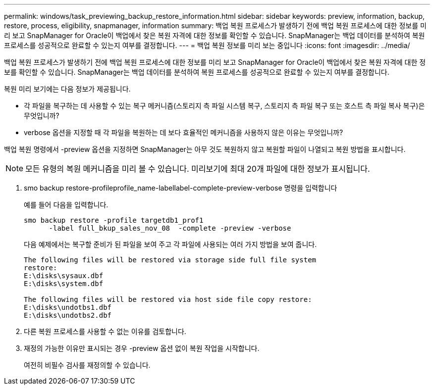 ---
permalink: windows/task_previewing_backup_restore_information.html 
sidebar: sidebar 
keywords: preview, information, backup, restore, process, eligibility, snapmanager, information 
summary: 백업 복원 프로세스가 발생하기 전에 백업 복원 프로세스에 대한 정보를 미리 보고 SnapManager for Oracle이 백업에서 찾은 복원 자격에 대한 정보를 확인할 수 있습니다. SnapManager는 백업 데이터를 분석하여 복원 프로세스를 성공적으로 완료할 수 있는지 여부를 결정합니다. 
---
= 백업 복원 정보를 미리 보는 중입니다
:icons: font
:imagesdir: ../media/


[role="lead"]
백업 복원 프로세스가 발생하기 전에 백업 복원 프로세스에 대한 정보를 미리 보고 SnapManager for Oracle이 백업에서 찾은 복원 자격에 대한 정보를 확인할 수 있습니다. SnapManager는 백업 데이터를 분석하여 복원 프로세스를 성공적으로 완료할 수 있는지 여부를 결정합니다.

복원 미리 보기에는 다음 정보가 제공됩니다.

* 각 파일을 복구하는 데 사용할 수 있는 복구 메커니즘(스토리지 측 파일 시스템 복구, 스토리지 측 파일 복구 또는 호스트 측 파일 복사 복구)은 무엇입니까?
* verbose 옵션을 지정할 때 각 파일을 복원하는 데 보다 효율적인 메커니즘을 사용하지 않은 이유는 무엇입니까?


백업 복원 명령에서 -preview 옵션을 지정하면 SnapManager는 아무 것도 복원하지 않고 복원할 파일이 나열되고 복원 방법을 표시합니다.


NOTE: 모든 유형의 복원 메커니즘을 미리 볼 수 있습니다. 미리보기에 최대 20개 파일에 대한 정보가 표시됩니다.

. smo backup restore-profileprofile_name-labellabel-complete-preview-verbose 명령을 입력합니다
+
예를 들어 다음을 입력합니다.

+
[listing]
----
smo backup restore -profile targetdb1_prof1
      -label full_bkup_sales_nov_08  -complete -preview -verbose
----
+
다음 예제에서는 복구할 준비가 된 파일을 보여 주고 각 파일에 사용되는 여러 가지 방법을 보여 줍니다.

+
[listing]
----
The following files will be restored via storage side full file system
restore:
E:\disks\sysaux.dbf
E:\disks\system.dbf

The following files will be restored via host side file copy restore:
E:\disks\undotbs1.dbf
E:\disks\undotbs2.dbf
----
. 다른 복원 프로세스를 사용할 수 없는 이유를 검토합니다.
. 재정의 가능한 이유만 표시되는 경우 -preview 옵션 없이 복원 작업을 시작합니다.
+
여전히 비필수 검사를 재정의할 수 있습니다.


